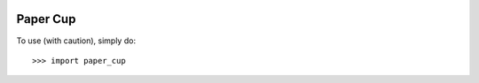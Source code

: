 .. image:: https://img.shields.io/pypi/v/paper-cup.svg
   :target: https://pypi.python.org/pypi/paper-cup
   
Paper Cup
--------

To use (with caution), simply do::

    >>> import paper_cup
